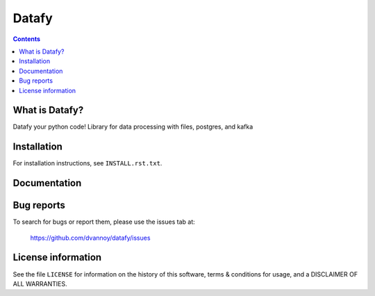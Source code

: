 =====
Datafy
=====

.. contents::


What is Datafy?
--------------

Datafy your python code!  Library for data processing with files, postgres, and kafka


Installation
------------

For installation instructions, see ``INSTALL.rst.txt``.


Documentation
-------------


Bug reports
-----------

To search for bugs or report them, please use the issues tab at:

    https://github.com/dvannoy/datafy/issues


License information
-------------------

See the file ``LICENSE`` for information on the history of this
software, terms & conditions for usage, and a DISCLAIMER OF ALL
WARRANTIES.
